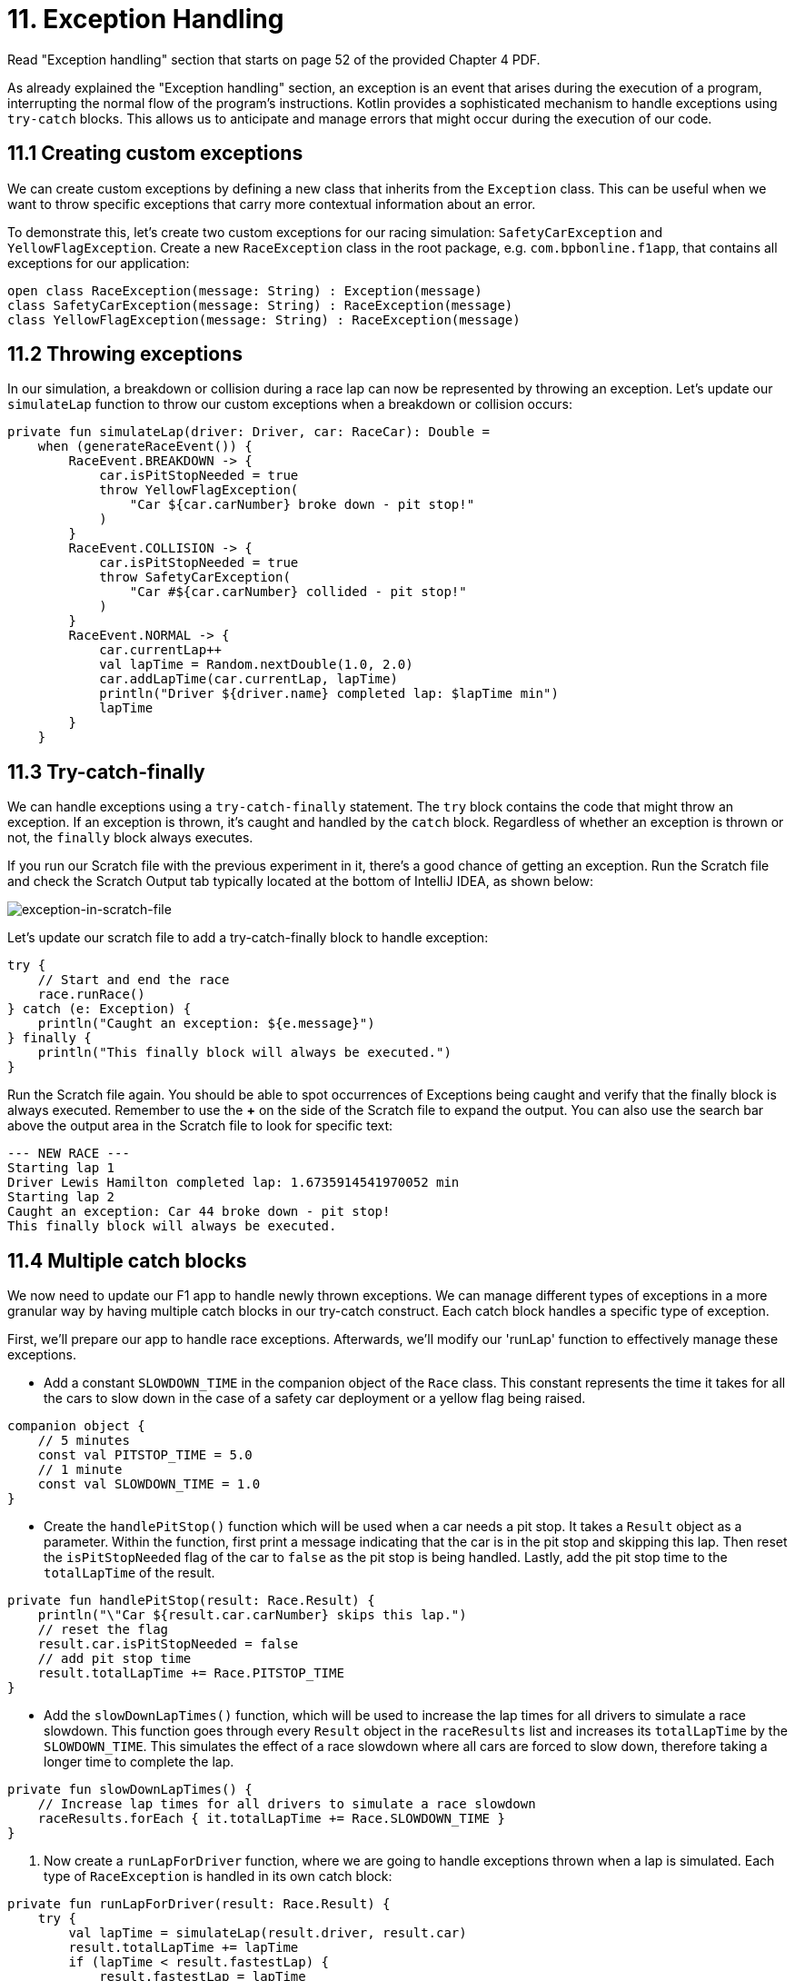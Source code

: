 = 11. Exception Handling
:sectanchors:

Read "Exception handling" section that starts on page 52 of the provided Chapter 4 PDF.

As already explained the "Exception handling" section, an exception is an event that arises during the execution of a program, interrupting the normal flow of the program's instructions. Kotlin provides a sophisticated mechanism to handle exceptions using `try-catch` blocks. This allows us to anticipate and manage errors that might occur during the execution of our code.

== 11.1 Creating custom exceptions

We can create custom exceptions by defining a new class that inherits from the `Exception` class. This can be useful when we want to throw specific exceptions that carry more contextual information about an error.

To demonstrate this, let's create two custom exceptions for our racing simulation: `SafetyCarException` and `YellowFlagException`. Create a new `RaceException` class in the root package, e.g. `com.bpbonline.f1app`, that contains all exceptions for our application:

[source,kotlin]
----
open class RaceException(message: String) : Exception(message)
class SafetyCarException(message: String) : RaceException(message)
class YellowFlagException(message: String) : RaceException(message)
----

== 11.2 Throwing exceptions

In our simulation, a breakdown or collision during a race lap can now be represented by throwing an exception. Let's update our `simulateLap` function to throw our custom exceptions when a breakdown or collision occurs:

[source,kotlin]
----
private fun simulateLap(driver: Driver, car: RaceCar): Double =
    when (generateRaceEvent()) {
        RaceEvent.BREAKDOWN -> {
            car.isPitStopNeeded = true
            throw YellowFlagException(
                "Car ${car.carNumber} broke down - pit stop!"
            )
        }
        RaceEvent.COLLISION -> {
            car.isPitStopNeeded = true
            throw SafetyCarException(
                "Car #${car.carNumber} collided - pit stop!"
            )
        }
        RaceEvent.NORMAL -> {
            car.currentLap++
            val lapTime = Random.nextDouble(1.0, 2.0)
            car.addLapTime(car.currentLap, lapTime)
            println("Driver ${driver.name} completed lap: $lapTime min")
            lapTime
        }
    }
----

== 11.3 Try-catch-finally

We can handle exceptions using a `try-catch-finally` statement. The `try` block contains the code that might throw an exception. If an exception is thrown, it's caught and handled by the `catch` block. Regardless of whether an exception is thrown or not, the `finally` block always executes.

If you run our Scratch file with the previous experiment in it, there's a good chance of getting an exception. Run the Scratch file and check the Scratch Output tab typically located at the bottom of IntelliJ IDEA, as shown below:

image::images/ExceptionInScratchFile.png[exception-in-scratch-file]

Let’s update our scratch file to add a try-catch-finally block to handle exception:

[source,kotlin]
----
try {
    // Start and end the race
    race.runRace()
} catch (e: Exception) {
    println("Caught an exception: ${e.message}")
} finally {
    println("This finally block will always be executed.")
}
----

Run the Scratch file again. You should be able to spot occurrences of Exceptions being caught and verify that the finally block is always executed. Remember to use the **+** on the side of the Scratch file to expand the output. You can also use the search bar above the output area in the Scratch file to look for specific text:

----
--- NEW RACE ---
Starting lap 1
Driver Lewis Hamilton completed lap: 1.6735914541970052 min
Starting lap 2
Caught an exception: Car 44 broke down - pit stop!
This finally block will always be executed.
----

== 11.4 Multiple catch blocks

We now need to update our F1 app to handle newly thrown exceptions. We can manage different types of exceptions in a more granular way by having multiple catch blocks in our try-catch construct. Each catch block handles a specific type of exception.

First, we'll prepare our app to handle race exceptions. Afterwards, we'll modify our 'runLap' function to effectively manage these exceptions.

- Add a constant `SLOWDOWN_TIME` in the companion object of the `Race` class. This constant represents the time it takes for all the cars to slow down in the case of a safety car deployment or a yellow flag being raised.

[source,kotlin]
----
companion object {
    // 5 minutes
    const val PITSTOP_TIME = 5.0
    // 1 minute
    const val SLOWDOWN_TIME = 1.0
}
----

- Create the `handlePitStop()` function which will be used when a car needs a pit stop. It takes a `Result` object as a parameter. Within the function, first print a message indicating that the car is in the pit stop and skipping this lap. Then reset the `isPitStopNeeded` flag of the car to `false` as the pit stop is being handled. Lastly, add the pit stop time to the `totalLapTime` of the result.

[source,kotlin]
----
private fun handlePitStop(result: Race.Result) {
    println("\"Car ${result.car.carNumber} skips this lap.")
    // reset the flag
    result.car.isPitStopNeeded = false
    // add pit stop time
    result.totalLapTime += Race.PITSTOP_TIME
}
----

- Add the `slowDownLapTimes()` function, which will be used to increase the lap times for all drivers to simulate a race slowdown. This function goes through every `Result` object in the `raceResults` list and increases its `totalLapTime` by the `SLOWDOWN_TIME`. This simulates the effect of a race slowdown where all cars are forced to slow down, therefore taking a longer time to complete the lap.

[source,kotlin]
----
private fun slowDownLapTimes() {
    // Increase lap times for all drivers to simulate a race slowdown
    raceResults.forEach { it.totalLapTime += Race.SLOWDOWN_TIME }
}
----

. Now create a `runLapForDriver` function, where we are going to handle exceptions thrown when a lap is simulated. Each type of `RaceException` is handled in its own catch block:

[source,kotlin]
----
private fun runLapForDriver(result: Race.Result) {
    try {
        val lapTime = simulateLap(result.driver, result.car)
        result.totalLapTime += lapTime
        if (lapTime < result.fastestLap) {
            result.fastestLap = lapTime
        }
    } catch (e: SafetyCarException) {
        println("${e.message} Safety car deployed.")
        slowDownLapTimes()
    } catch (e: YellowFlagException) {
        println("${e.message} Yellow flag raised.")
        slowDownLapTimes()
    }
}
----

Finally, update `runLap()` function to use the new features. The `runLap()` function now checks if a car needs a pit stop before a lap is simulated. If the car needs a pit stop, the lap is skipped, and the pit stop is handled using the `handlePitStop()` function:

[source,kotlin]
----
fun runLap() {
    teams.forEach { team ->
        team.driverCarMap.forEach { (driver, car) ->
            val result = findOrAddResult(team, driver, car)
            // If the car needs a pit stop, we skip this lap for the driver
            if (car.isPitStopNeeded) {
                handlePitStop(result)
            } else {
                runLapForDriver(result)
            }
        }
    }
}
----

With these changes, our racing simulation can now handle pit stops, and different kinds of race interruptions using the custom exceptions. Each interruption is handled differently: a car needing a pit stop will skip its lap, and a race interruption due to a safety car or a yellow flag will slow down all cars.

Let's now execute `Main.kt` again to witness our finished app in action. Congratulations on reaching this milestone!

== 11.5 Add tests

Let's add tests for different event scenarios in `simulateLap` function. First we need to make the function testable by updating visibility to `internal` and making the event generation configurable:

[source,kotlin]
----
internal fun simulateLap(driver: Driver, car: RaceCar, raceEvent: RaceEvent = generateRaceEvent()): Double =
    when (raceEvent) {
        RaceEvent.BREAKDOWN -> {
            car.isPitStopNeeded = true
            throw YellowFlagException(
                "Car ${car.carNumber} broke down - pit stop!"
            )
        }

        RaceEvent.COLLISION -> {
            car.isPitStopNeeded = true
            throw SafetyCarException(
                "Car #${car.carNumber} collided - pit stop!"
            )
        }

        RaceEvent.NORMAL -> {
            car.currentLap++
            val lapTime = Random.nextDouble(1.0, 2.0)
            car.addLapTime(car.currentLap, lapTime)
            println("Driver ${driver.name} completed lap: $lapTime min")
            lapTime
        }
    }
----

We have taken `generateEvent` out into parameters of the function, this way we can also pass in an event making the function testable.

Next let's update the setup of SUT to expose driver and car so we can use them in our tests. This is part of the setup code to demonstrate the changes ro expose driver and car:

[source,kotlin]
----
// previously defined variables
// ...
// driver and car
private lateinit var driver1RedBull: Driver
private lateinit var car1RedBull: RaceCar

@BeforeEach
fun `Set up SUT`() {
    driver1RedBull = Driver("Verstappen")
    car1RedBull = RaceCar(
        carNumber = 1,
        numLaps = NUMBER_OF_LAPS,
    )
    val teamRedBull = Team(
        "Red Bull",
        listOf(
            driver1RedBull,
            Driver("Perez")
        ),
        setOf(
            car1RedBull,
            RaceCar(
                carNumber = 11,
                numLaps = NUMBER_OF_LAPS,
            )
        )
    )
    // the rest of you setup ...
}
----

Add 3 tests to `RaceTest`:

[source,kotlin]
----
    @Test
    fun `When BREAKDOWN event then simulateLap shall throw YellowFlagException`() {
        // TODO: Implement test
    }

    @Test
    fun `When COLLISION event then simulateLap shall throw SafetyCarException`() {
        // TODO: Implement test
    }

    @Test
    fun `When NORMAL event then simulateLap shall return lap time`() {
        // TODO: Implement test
    }
----

Now implement these tests, remember we tested for expected exceptions in  <<8-function-testing-and-introduction-to-unit-tests#_8_6_identifying_bugs_and_debugging, section 8.6>>

== 11.6 Solution

Keep in mind that unit tests can be approached in several different ways, and your solution may vary slightly from the examples provided. The following is a commit that illustrate possible solution:

https://github.com/elenavanengelenmaslova/kotlin-maven-f1-simulator-workshop/commit/992cdeaa34e7ff6b7c56abd0f2256ae7c2a36ab8


➡️ link:./12-kdoc-basics.adoc[12. KDoc Basics]

⬅️ link:./10-control-flow-statements.adoc[10. Control Flow Statements]
